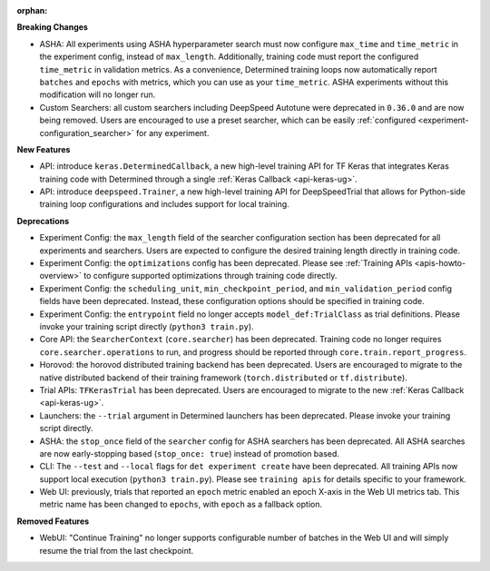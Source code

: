:orphan:

**Breaking Changes**

-  ASHA: All experiments using ASHA hyperparameter search must now configure ``max_time`` and
   ``time_metric`` in the experiment config, instead of ``max_length``. Additionally, training code
   must report the configured ``time_metric`` in validation metrics. As a convenience, Determined
   training loops now automatically report ``batches`` and ``epochs`` with metrics, which you can
   use as your ``time_metric``. ASHA experiments without this modification will no longer run.

-  Custom Searchers: all custom searchers including DeepSpeed Autotune were deprecated in ``0.36.0``
   and are now being removed. Users are encouraged to use a preset searcher, which can be easily
   :ref:`configured <experiment-configuration_searcher>` for any experiment.

**New Features**

-  API: introduce ``keras.DeterminedCallback``, a new high-level training API for TF Keras that
   integrates Keras training code with Determined through a single :ref:`Keras Callback
   <api-keras-ug>`.

-  API: introduce ``deepspeed.Trainer``, a new high-level training API for DeepSpeedTrial that
   allows for Python-side training loop configurations and includes support for local training.

**Deprecations**

-  Experiment Config: the ``max_length`` field of the searcher configuration section has been
   deprecated for all experiments and searchers. Users are expected to configure the desired
   training length directly in training code.

-  Experiment Config: the ``optimizations`` config has been deprecated. Please see :ref:`Training
   APIs <apis-howto-overview>` to configure supported optimizations through training code directly.

-  Experiment Config: the ``scheduling_unit``, ``min_checkpoint_period``, and
   ``min_validation_period`` config fields have been deprecated. Instead, these configuration
   options should be specified in training code.

-  Experiment Config: the ``entrypoint`` field no longer accepts ``model_def:TrialClass`` as trial
   definitions. Please invoke your training script directly (``python3 train.py``).

-  Core API: the ``SearcherContext`` (``core.searcher``) has been deprecated. Training code no
   longer requires ``core.searcher.operations`` to run, and progress should be reported through
   ``core.train.report_progress``.

-  Horovod: the horovod distributed training backend has been deprecated. Users are encouraged to
   migrate to the native distributed backend of their training framework (``torch.distributed`` or
   ``tf.distribute``).

-  Trial APIs: ``TFKerasTrial`` has been deprecated. Users are encouraged to migrate to the new
   :ref:`Keras Callback <api-keras-ug>`.

-  Launchers: the ``--trial`` argument in Determined launchers has been deprecated. Please invoke
   your training script directly.

-  ASHA: the ``stop_once`` field of the ``searcher`` config for ASHA searchers has been deprecated.
   All ASHA searches are now early-stopping based (``stop_once: true``) instead of promotion based.

-  CLI: The ``--test`` and ``--local`` flags for ``det experiment create`` have been deprecated. All
   training APIs now support local execution (``python3 train.py``). Please see ``training apis``
   for details specific to your framework.

-  Web UI: previously, trials that reported an ``epoch`` metric enabled an epoch X-axis in the Web
   UI metrics tab. This metric name has been changed to ``epochs``, with ``epoch`` as a fallback
   option.

**Removed Features**

-  WebUI: "Continue Training" no longer supports configurable number of batches in the Web UI and
   will simply resume the trial from the last checkpoint.
